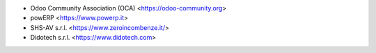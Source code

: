* Odoo Community Association (OCA) <https://odoo-community.org>
* powERP <https://www.powerp.it>
* SHS-AV s.r.l. <https://www.zeroincombenze.it/>
* Didotech s.r.l. <https://www.didotech.com>
